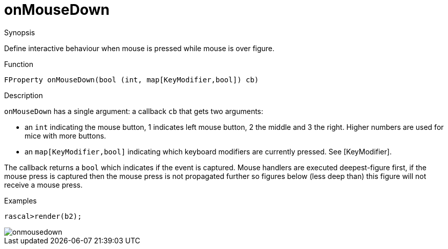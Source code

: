 [[Properties-onMouseDown]]
# onMouseDown
:concept: Vis/Figure/Properties/onMouseDown

.Synopsis

Define interactive behaviour when mouse is pressed while mouse is over figure.

.Syntax

.Types

.Function
`FProperty onMouseDown(bool (int, map[KeyModifier,bool]) cb)`

.Description
`onMouseDown` has a single argument: a callback `cb` that gets two arguments:

*  an `int` indicating the mouse button, 1 indicates left mouse button, 2 the middle and 3 the right. Higher numbers are used for mice with more buttons.
* an `map[KeyModifier,bool]` indicating which keyboard modifiers are currently pressed. See [KeyModifier].


The callback returns a `bool` which indicates if the event is captured. Mouse handlers are executed deepest-figure first, if the mouse press is captured then the mouse press is not propagated further so figures below (less deep than) this figure will not receive a mouse press.

.Examples
[source,rascal-shell]
----
rascal>render(b2);
----

image::{concept}/onmousedown.png[alt="onmousedown"]


.Benefits

.Pitfalls


:leveloffset: +1

:leveloffset: -1